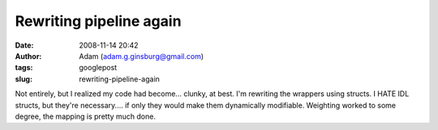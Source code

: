 Rewriting pipeline again
########################
:date: 2008-11-14 20:42
:author: Adam (adam.g.ginsburg@gmail.com)
:tags: googlepost
:slug: rewriting-pipeline-again

Not entirely, but I realized my code had become... clunky, at best.
I'm rewriting the wrappers using structs. I HATE IDL structs, but
they're necessary.... if only they would make them dynamically
modifiable.
Weighting worked to some degree, the mapping is pretty much done.
